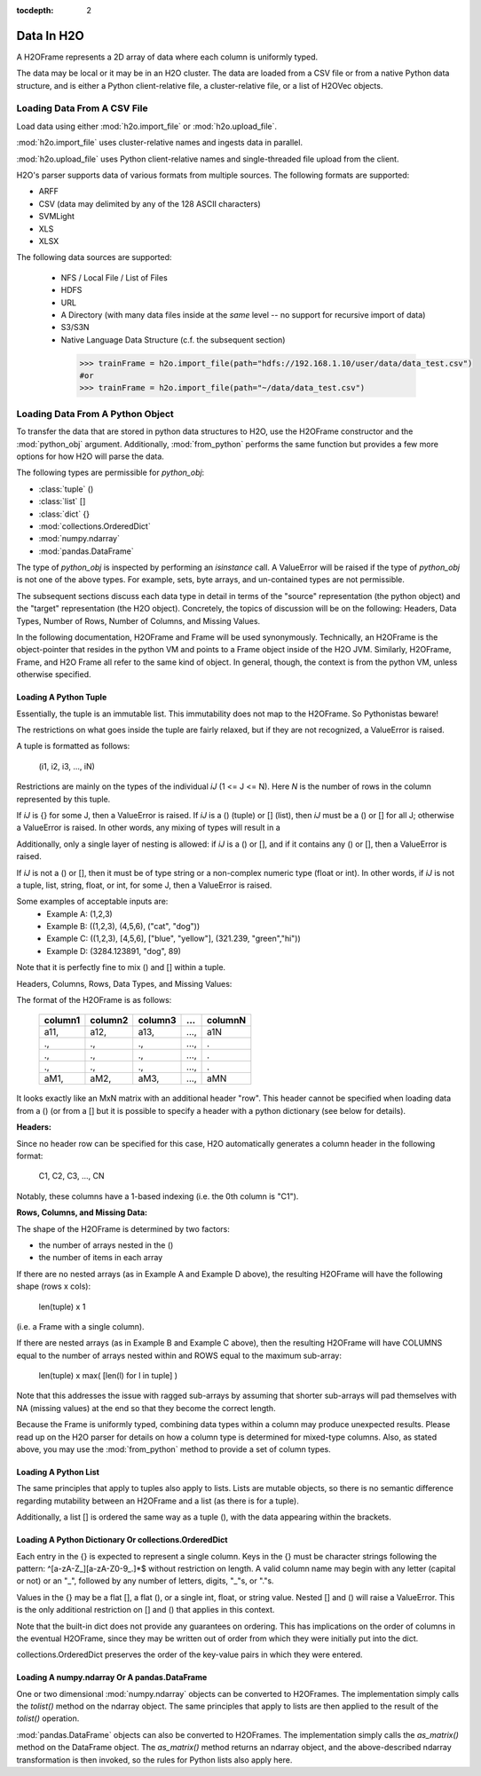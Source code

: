 :tocdepth: 2


Data In H2O
===========

A H2OFrame represents a 2D array of data where each column is uniformly typed.

The data may be local or it may be in an H2O cluster. The data are loaded from a CSV file
or from a native Python data structure, and is either a Python client-relative file, a
cluster-relative file, or a list of H2OVec objects.

Loading Data From A CSV File
----------------------------

Load data using either :mod:`h2o.import_file` or :mod:`h2o.upload_file`.

:mod:`h2o.import_file` uses cluster-relative names and ingests data in parallel.

:mod:`h2o.upload_file` uses Python client-relative names and single-threaded file upload from the client.

H2O's parser supports data of various formats from multiple sources.
The following formats are supported:

* ARFF
* CSV (data may delimited by any of the 128 ASCII characters)
* SVMLight
* XLS
* XLSX


The following data sources are supported:

 * NFS / Local File / List of Files
 * HDFS
 * URL
 * A Directory (with many data files inside at the *same* level -- no support for recursive import of data)
 * S3/S3N
 * Native Language Data Structure (c.f. the subsequent section)

  .. code-block:: python

    >>> trainFrame = h2o.import_file(path="hdfs://192.168.1.10/user/data/data_test.csv")
    #or
    >>> trainFrame = h2o.import_file(path="~/data/data_test.csv")

Loading Data From A Python Object
---------------------------------

To transfer the data that are stored in python data structures to H2O, use the H2OFrame
constructor and the :mod:`python_obj` argument. Additionally, :mod:`from_python` performs
the same function but provides a few more options for how H2O will parse the data.

The following types are permissible for `python_obj`:

* :class:`tuple` ()
* :class:`list`  []
* :class:`dict`  {}
* :mod:`collections.OrderedDict`
* :mod:`numpy.ndarray`
* :mod:`pandas.DataFrame`

The type of `python_obj` is inspected by performing an `isinstance` call. A ValueError
will be raised if the type of `python_obj` is not one of the above types. For example,
sets, byte arrays, and un-contained types are not permissible.

The subsequent sections discuss each data type in detail in terms of the "source"
representation (the python object) and the "target" representation (the H2O object).
Concretely, the topics of discussion will be on the following: Headers, Data Types,
Number of Rows, Number of Columns, and Missing Values.

In the following documentation, H2OFrame and Frame will be used synonymously. Technically,
an H2OFrame is the object-pointer that resides in the python VM and points to a Frame
object inside of the H2O JVM. Similarly, H2OFrame, Frame, and H2O Frame  all
refer to the same kind of object. In general, though, the context is from the
python VM, unless otherwise specified.

Loading A Python Tuple
++++++++++++++++++++++

Essentially, the tuple is an immutable list. This immutability does not map to
the H2OFrame. So Pythonistas beware!

The restrictions on what goes inside the tuple are fairly relaxed, but if they
are not recognized, a ValueError is raised.

A tuple is formatted as follows:

   (i1, i2, i3, ..., iN)

Restrictions are mainly on the types of the individual `iJ` (1 <= J <= N). Here `N` is the
number of rows in the column represented by this tuple.

If `iJ` is {} for some J, then a ValueError is raised. If `iJ` is a () (tuple) or []
(list), then `iJ` must be a () or [] for all J; otherwise a ValueError is raised. In other
words, any mixing of types will result in a

Additionally, only a single layer of nesting is allowed: if `iJ` is a () or [], and if it
contains any () or [], then a ValueError is raised.

If `iJ` is not a () or [], then it must be of type string or a non-complex
numeric type (float or int). In other words, if `iJ` is not a tuple, list,
string, float, or int, for some J, then a ValueError is raised.

Some examples of acceptable inputs are:
 * Example A: (1,2,3)
 * Example B: ((1,2,3), (4,5,6), ("cat", "dog"))
 * Example C: ((1,2,3), [4,5,6], ["blue", "yellow"], (321.239, "green","hi"))
 * Example D: (3284.123891, "dog", 89)

Note that it is perfectly fine to mix () and [] within a tuple.

Headers, Columns, Rows, Data Types, and Missing Values:

The format of the H2OFrame is as follows:

        +--------+--------+--------+-----+---------+
        | column1| column2| column3| ... | columnN |
        +========+========+========+=====+=========+
        |  a11,  |  a12,  | a13,   | ...,| a1N     |
        +--------+--------+--------+-----+---------+
        |  .,    |   .,   |   .,   | ...,| .       |
        +--------+--------+--------+-----+---------+
        |  .,    |   .,   |   .,   | ...,| .       |
        +--------+--------+--------+-----+---------+
        |  .,    |   .,   |   .,   | ...,| .       |
        +--------+--------+--------+-----+---------+
        |  aM1,  |  aM2,  |   aM3, | ...,| aMN     |
        +--------+--------+--------+-----+---------+

It looks exactly like an MxN matrix with an additional header "row". This
header cannot be specified when loading data from a () (or from a []
but it is possible to specify a header with a python dictionary (see below
for details).

**Headers:**

Since no header row can be specified for this case, H2O automatically generates a
column header in the following format:

 C1, C2, C3, ..., CN

Notably, these columns have a 1-based indexing (i.e. the 0th column is "C1").

**Rows, Columns, and Missing Data:**

The shape of the H2OFrame is determined by two factors:

- the number of arrays nested in the ()
- the number of items in each array

If there are no nested arrays (as in Example A and Example D above),
the resulting H2OFrame will have the following shape (rows x cols):

  len(tuple) x 1

(i.e. a Frame with a single column).

If there are nested arrays (as in Example B and Example C above), then
the resulting H2OFrame will have COLUMNS equal to the number of arrays nested within and
ROWS equal to the maximum sub-array:

    len(tuple) x max( [len(l) for l in tuple] )

Note that this addresses the issue with ragged sub-arrays by assuming that
shorter sub-arrays will pad themselves with NA (missing values) at the end
so that they become the correct length.

Because the Frame is uniformly typed, combining data types
within a column may produce unexpected results. Please read up on the H2O
parser for details on how a column type is determined for mixed-type columns. Also, as
stated above, you may use the :mod:`from_python` method to provide a set of column types.

Loading A Python List
+++++++++++++++++++++

The same principles that apply to tuples also apply to lists. Lists are mutable
objects, so there is no semantic difference regarding mutability between an
H2OFrame and a list (as there is for a tuple).

Additionally, a list [] is ordered the same way as a tuple (), with the data appearing
within the brackets.

Loading A Python Dictionary Or collections.OrderedDict
++++++++++++++++++++++++++++++++++++++++++++++++++++++

Each entry in the {} is expected to represent a single column. Keys in the {}
must be character strings following the pattern: ^[\a-\z\A-\Z_][\a-z\A-\Z\0-\9_.]*$
without restriction on length. A valid column name may begin with any
letter (capital or not) or an "_", followed by any number of
letters, digits, "_"s, or "."s.

Values in the {} may be a flat [], a flat (), or a single int, float, or
string value. Nested [] and () will raise a ValueError. This is the only
additional restriction on [] and () that applies in this context.

Note that the built-in dict does not provide any guarantees on ordering. This
has implications on the order of columns in the eventual H2OFrame, since they
may be written out of order from which they were initially put into the dict.

collections.OrderedDict preserves the order of the key-value pairs in which they were
entered.

Loading A numpy.ndarray Or A pandas.DataFrame
+++++++++++++++++++++++++++++++++++++++++++++
One or two dimensional :mod:`numpy.ndarray` objects can be converted to H2OFrames.
The implementation simply calls the `tolist()` method on the ndarray object. The same
principles that apply to lists are then applied to the result of the `tolist()` operation.

:mod:`pandas.DataFrame` objects can also be converted to H2OFrames. The implementation
simply calls the `as_matrix()` method on the DataFrame object. The `as_matrix()` method
returns an ndarray object, and the above-described ndarray transformation is then invoked,
so the rules for Python lists also apply here.
